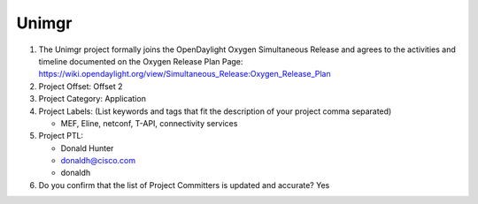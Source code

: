 ======
Unimgr
======

1. The Unimgr project formally joins the OpenDaylight Oxygen
   Simultaneous Release and agrees to the activities and timeline documented on
   the Oxygen  Release Plan Page:
   https://wiki.opendaylight.org/view/Simultaneous_Release:Oxygen_Release_Plan

2. Project Offset: Offset 2

3. Project Category: Application

4. Project Labels: (List keywords and tags that fit the description of your
   project comma separated)

   - MEF, Eline, netconf, T-API, connectivity services

5. Project PTL:

   - Donald Hunter
   - donaldh@cisco.com
   - donaldh

6. Do you confirm that the list of Project Committers is updated and accurate?
   Yes

